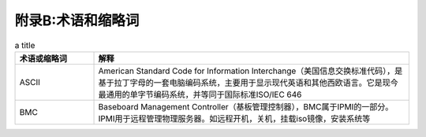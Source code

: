 附录B:术语和缩略词
==============

.. csv-table:: a title
   :header: "术语或缩略词", "解释"
   :widths: 50, 200

   "ASCII", "American Standard Code for Information Interchange（美国信息交换标准代码），是基于拉丁字母的一套电脑编码系统，主要用于显示现代英语和其他西欧语言。它是现今最通用的单字节编码系统，并等同于国际标准ISO/IEC 646"
   "BMC", "Baseboard Management Controller（基板管理控制器），BMC属于IPMI的一部分。IPMI用于远程管理物理服务器。如远程开机，关机，挂载iso镜像，安装系统等"


